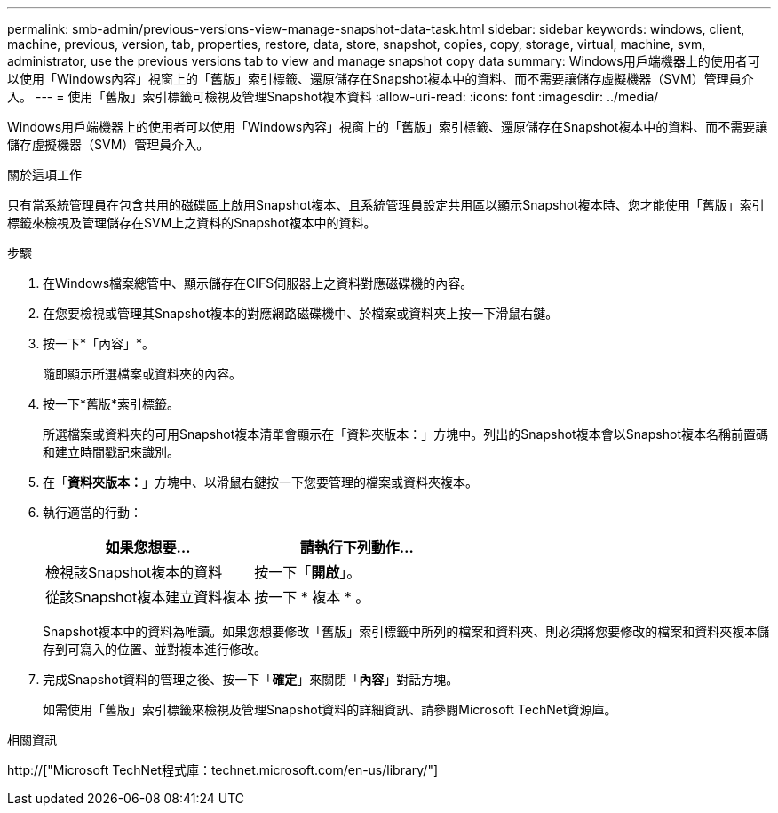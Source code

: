 ---
permalink: smb-admin/previous-versions-view-manage-snapshot-data-task.html 
sidebar: sidebar 
keywords: windows, client, machine, previous, version, tab, properties, restore, data, store, snapshot, copies, copy, storage, virtual, machine, svm, administrator, use the previous versions tab to view and manage snapshot copy data 
summary: Windows用戶端機器上的使用者可以使用「Windows內容」視窗上的「舊版」索引標籤、還原儲存在Snapshot複本中的資料、而不需要讓儲存虛擬機器（SVM）管理員介入。 
---
= 使用「舊版」索引標籤可檢視及管理Snapshot複本資料
:allow-uri-read: 
:icons: font
:imagesdir: ../media/


[role="lead"]
Windows用戶端機器上的使用者可以使用「Windows內容」視窗上的「舊版」索引標籤、還原儲存在Snapshot複本中的資料、而不需要讓儲存虛擬機器（SVM）管理員介入。

.關於這項工作
只有當系統管理員在包含共用的磁碟區上啟用Snapshot複本、且系統管理員設定共用區以顯示Snapshot複本時、您才能使用「舊版」索引標籤來檢視及管理儲存在SVM上之資料的Snapshot複本中的資料。

.步驟
. 在Windows檔案總管中、顯示儲存在CIFS伺服器上之資料對應磁碟機的內容。
. 在您要檢視或管理其Snapshot複本的對應網路磁碟機中、於檔案或資料夾上按一下滑鼠右鍵。
. 按一下*「內容」*。
+
隨即顯示所選檔案或資料夾的內容。

. 按一下*舊版*索引標籤。
+
所選檔案或資料夾的可用Snapshot複本清單會顯示在「資料夾版本：」方塊中。列出的Snapshot複本會以Snapshot複本名稱前置碼和建立時間戳記來識別。

. 在「*資料夾版本：*」方塊中、以滑鼠右鍵按一下您要管理的檔案或資料夾複本。
. 執行適當的行動：
+
|===
| 如果您想要... | 請執行下列動作... 


 a| 
檢視該Snapshot複本的資料
 a| 
按一下「*開啟*」。



 a| 
從該Snapshot複本建立資料複本
 a| 
按一下 * 複本 * 。

|===
+
Snapshot複本中的資料為唯讀。如果您想要修改「舊版」索引標籤中所列的檔案和資料夾、則必須將您要修改的檔案和資料夾複本儲存到可寫入的位置、並對複本進行修改。

. 完成Snapshot資料的管理之後、按一下「*確定*」來關閉「*內容*」對話方塊。
+
如需使用「舊版」索引標籤來檢視及管理Snapshot資料的詳細資訊、請參閱Microsoft TechNet資源庫。



.相關資訊
http://["Microsoft TechNet程式庫：technet.microsoft.com/en-us/library/"]
